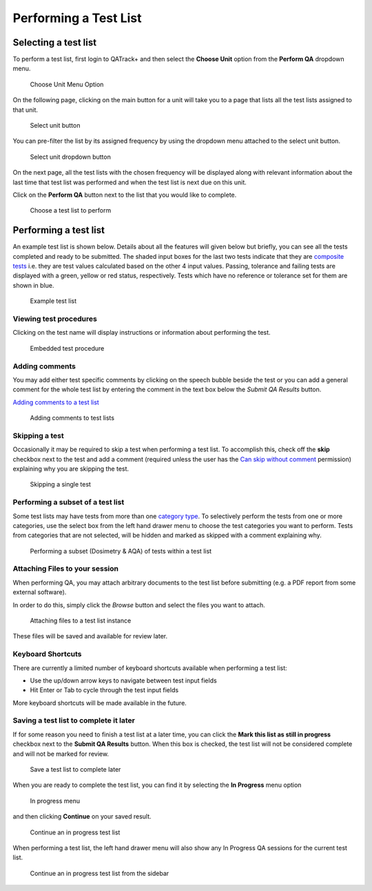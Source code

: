 Performing a Test List
======================

Selecting a test list
---------------------

To perform a test list, first login to QATrack+ and then select the
**Choose Unit** option from the **Perform QA** dropdown menu.

.. figure:: images/choose_unit_menu.png
   :alt: Choose Unit Menu Option

   Choose Unit Menu Option

On the following page, clicking on the main button for a unit will take
you to a page that lists all the test lists assigned to that unit.

.. figure:: images/select_unit_button.png
   :alt: Select unit button

   Select unit button

You can pre-filter the list by its assigned frequency by using the
dropdown menu attached to the select unit button.

.. figure:: images/select_unit_dropdown.png
   :alt: Select unit dropdown button

   Select unit dropdown button

On the next page, all the test lists with the chosen frequency will be
displayed along with relevant information about the last time that test
list was performed and when the test list is next due on this unit.

Click on the **Perform QA** button next to the list that you would like
to complete.

.. figure:: images/choose_test_list.png
   :alt: Choose a test list to perform

   Choose a test list to perform

Performing a test list
----------------------

An example test list is shown below. Details about all the features will
given below but briefly, you can see all the tests completed and ready
to be submitted. The shaded input boxes for the last two tests indicate
that they are `composite tests <../../admin/qa/tests.html>`__ i.e. they are test
values calculated based on the other 4 input values. Passing, tolerance
and failing tests are displayed with a green, yellow or red status,
respectively. Tests which have no reference or tolerance set for them
are shown in blue.

.. figure:: images/example_test_list.png
   :alt: Example test list

   Example test list


Viewing test procedures
~~~~~~~~~~~~~~~~~~~~~~~

Clicking on the test name will display instructions or information about
performing the test.

.. figure:: images/test_procedure.png
   :alt: Embedded test procedure

   Embedded test procedure


Adding comments
~~~~~~~~~~~~~~~

You may add either test specific comments by clicking on the speech
bubble beside the test or you can add a general comment for the whole
test list by entering the comment in the text box below the `Submit QA Results` button.

`Adding comments to a test list <add_comment.png>`__

.. figure:: images/add_comment.png
   :alt: Adding comments to test lists

   Adding comments to test lists


Skipping a test
~~~~~~~~~~~~~~~

Occasionally it may be required to skip a test when performing a test list. To
accomplish this, check off the **skip** checkbox next to the test and add a
comment (required unless the user has the `Can skip without comment
<../../admin/qa/auth.rst>`__ permission) explaining why you are skipping the test.

.. figure:: images/skip_test.png
   :alt: Skipping a single test

   Skipping a single test


Performing a subset of a test list
~~~~~~~~~~~~~~~~~~~~~~~~~~~~~~~~~~


Some test lists may have tests from more than one `category type
<../admin/qa/categories>`__. To selectively perform the tests from one or
more categories, use the select box from the left hand drawer menu to choose
the test categories you want to perform. Tests from categories that are not
selected, will be hidden and marked as skipped with a comment explaining why.

.. figure:: images/perform_subset.png
   :alt: Performing a subset (Dosimetry & AQA) of tests within a test list

   Performing a subset (Dosimetry & AQA) of tests within a test list


Attaching Files to your session
~~~~~~~~~~~~~~~~~~~~~~~~~~~~~~~

.. _attaching_files:

When performing QA, you may attach arbitrary documents to the test list before
submitting (e.g.  a PDF report from some external software).

In order to do this, simply click the `Browse` button and select the files you
want to attach.

.. figure:: images/attach_button.png
   :alt: Attaching files to a test list instance

   Attaching files to a test list instance


These files will be saved and available for review later.


Keyboard Shortcuts
~~~~~~~~~~~~~~~~~~

There are currently a limited number of keyboard shortcuts available when
performing a test list:

* Use the up/down arrow keys to navigate between test input fields
* Hit Enter or Tab to cycle through the test input fields

More keyboard shortcuts will be made available in the future.


Saving a test list to complete it later
~~~~~~~~~~~~~~~~~~~~~~~~~~~~~~~~~~~~~~~

If for some reason you need to finish a test list at a later time, you
can click the **Mark this list as still in progress** checkbox next to
the **Submit QA Results** button. When this box is checked, the test
list will not be considered complete and will not be marked for review.

.. figure:: images/save_for_later.png
   :alt: Save a test list to complete later

   Save a test list to complete later

When you are ready to complete the test list, you can find it by
selecting the **In Progress** menu option

.. figure:: images/in_progress_menu.png
   :alt: In progress menu

   In progress menu

and then clicking **Continue** on your saved result.

.. figure:: images/continue_in_progress.png
   :alt: Continue an in progress test list

   Continue an in progress test list

When performing a test list, the left hand drawer menu will also show any In
Progress QA sessions for the current test list.

.. figure:: images/in_progress_sidebar.png
   :alt: Continue an in progress test list from the sidebar

   Continue an in progress test list from the sidebar

